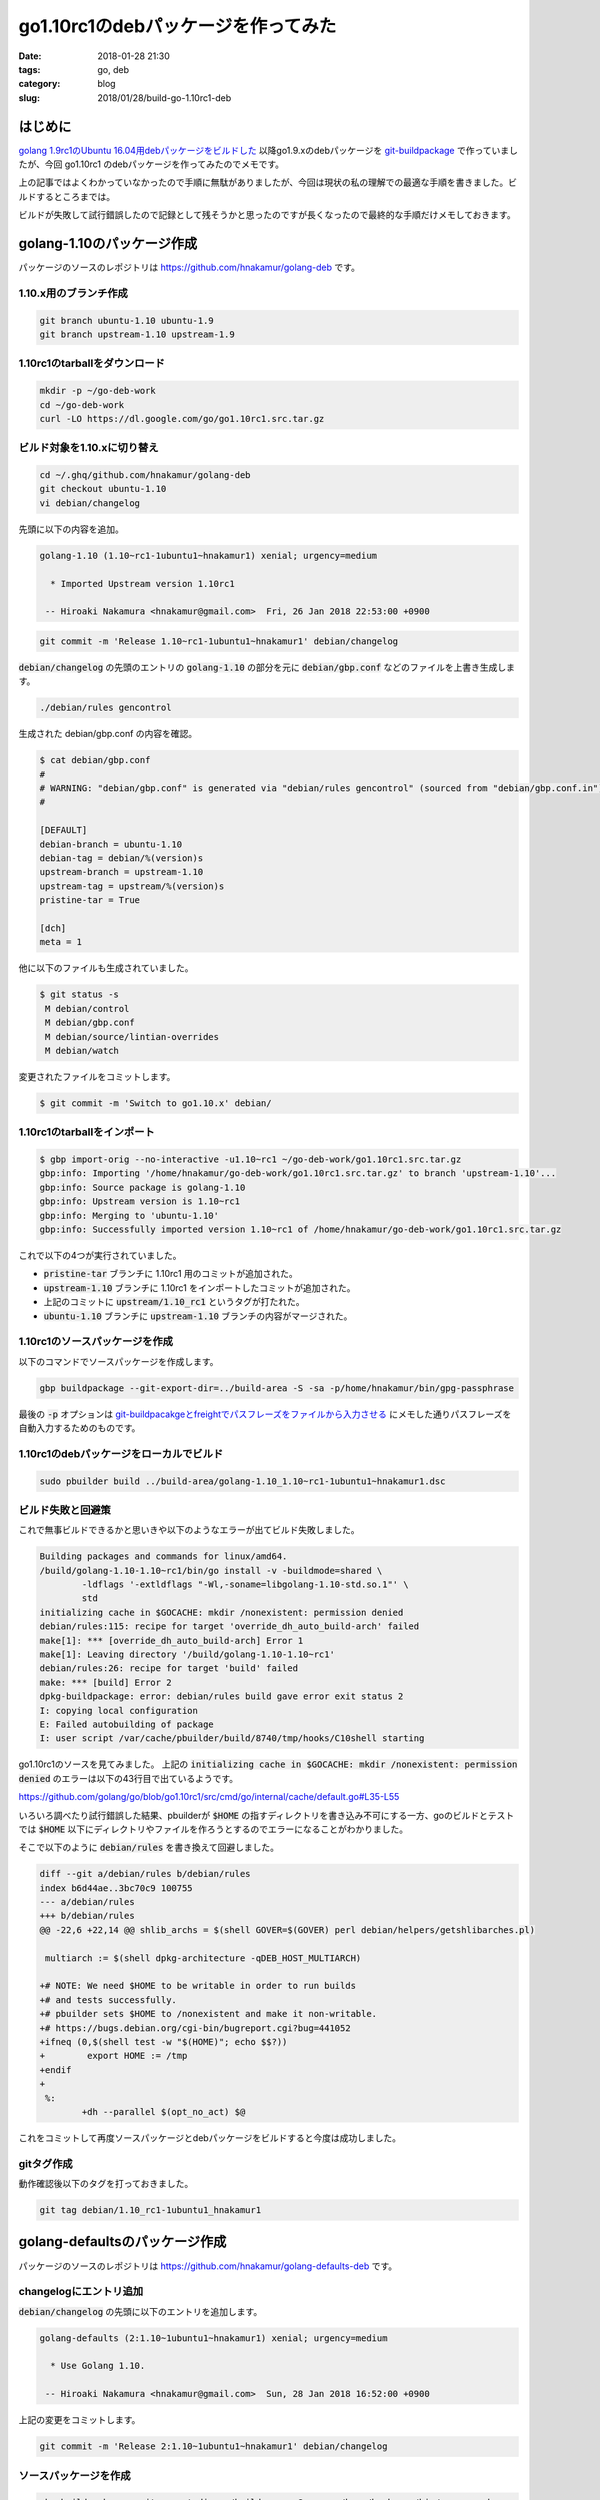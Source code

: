 go1.10rc1のdebパッケージを作ってみた
####################################

:date: 2018-01-28 21:30
:tags: go, deb
:category: blog
:slug: 2018/01/28/build-go-1.10rc1-deb

はじめに
--------

`golang 1.9rc1のUbuntu 16.04用debパッケージをビルドした </blog/2017/08/05/built-golang-1.9rc1-deb-package/>`_ 以降go1.9.xのdebパッケージを `git-buildpackage <https://honk.sigxcpu.org/piki/projects/git-buildpackage/>`_ で作っていましたが、今回 go1.10rc1 のdebパッケージを作ってみたのでメモです。

上の記事ではよくわかっていなかったので手順に無駄がありましたが、今回は現状の私の理解での最適な手順を書きました。ビルドするところまでは。

ビルドが失敗して試行錯誤したので記録として残そうかと思ったのですが長くなったので最終的な手順だけメモしておきます。

golang-1.10のパッケージ作成
---------------------------

パッケージのソースのレポジトリは
https://github.com/hnakamur/golang-deb
です。

1.10.x用のブランチ作成
++++++++++++++++++++++

.. code-block:: console

    git branch ubuntu-1.10 ubuntu-1.9
    git branch upstream-1.10 upstream-1.9

1.10rc1のtarballをダウンロード
++++++++++++++++++++++++++++++

.. code-block:: console

    mkdir -p ~/go-deb-work
    cd ~/go-deb-work
    curl -LO https://dl.google.com/go/go1.10rc1.src.tar.gz

ビルド対象を1.10.xに切り替え
++++++++++++++++++++++++++++

.. code-block:: console

    cd ~/.ghq/github.com/hnakamur/golang-deb
    git checkout ubuntu-1.10
    vi debian/changelog

先頭に以下の内容を追加。

.. code-block:: text

    golang-1.10 (1.10~rc1-1ubuntu1~hnakamur1) xenial; urgency=medium

      * Imported Upstream version 1.10rc1

     -- Hiroaki Nakamura <hnakamur@gmail.com>  Fri, 26 Jan 2018 22:53:00 +0900

.. code-block:: console

    git commit -m 'Release 1.10~rc1-1ubuntu1~hnakamur1' debian/changelog

:code:`debian/changelog` の先頭のエントリの :code:`golang-1.10` の部分を元に
:code:`debian/gbp.conf` などのファイルを上書き生成します。

.. code-block:: console

    ./debian/rules gencontrol

生成された debian/gbp.conf の内容を確認。

.. code-block:: console

    $ cat debian/gbp.conf
    #
    # WARNING: "debian/gbp.conf" is generated via "debian/rules gencontrol" (sourced from "debian/gbp.conf.in")
    #

    [DEFAULT]
    debian-branch = ubuntu-1.10
    debian-tag = debian/%(version)s
    upstream-branch = upstream-1.10
    upstream-tag = upstream/%(version)s
    pristine-tar = True

    [dch]
    meta = 1

他に以下のファイルも生成されていました。

.. code-block:: console

    $ git status -s
     M debian/control
     M debian/gbp.conf
     M debian/source/lintian-overrides
     M debian/watch

変更されたファイルをコミットします。

.. code-block:: console

    $ git commit -m 'Switch to go1.10.x' debian/

1.10rc1のtarballをインポート
++++++++++++++++++++++++++++

.. code-block:: console

    $ gbp import-orig --no-interactive -u1.10~rc1 ~/go-deb-work/go1.10rc1.src.tar.gz
    gbp:info: Importing '/home/hnakamur/go-deb-work/go1.10rc1.src.tar.gz' to branch 'upstream-1.10'...
    gbp:info: Source package is golang-1.10
    gbp:info: Upstream version is 1.10~rc1
    gbp:info: Merging to 'ubuntu-1.10'
    gbp:info: Successfully imported version 1.10~rc1 of /home/hnakamur/go-deb-work/go1.10rc1.src.tar.gz

これで以下の4つが実行されていました。

* :code:`pristine-tar` ブランチに 1.10rc1 用のコミットが追加された。
* :code:`upstream-1.10` ブランチに 1.10rc1 をインポートしたコミットが追加された。
* 上記のコミットに :code:`upstream/1.10_rc1` というタグが打たれた。
* :code:`ubuntu-1.10` ブランチに :code:`upstream-1.10` ブランチの内容がマージされた。

1.10rc1のソースパッケージを作成
+++++++++++++++++++++++++++++++

以下のコマンドでソースパッケージを作成します。

.. code-block:: console

    gbp buildpackage --git-export-dir=../build-area -S -sa -p/home/hnakamur/bin/gpg-passphrase

最後の :code:`-p` オプションは `git-buildpacakgeとfreightでパスフレーズをファイルから入力させる </blog/2017/08/28/use-passphrase-file-in-git-buildpackage-and-freight/>`_ にメモした通りパスフレーズを自動入力するためのものです。

1.10rc1のdebパッケージをローカルでビルド
++++++++++++++++++++++++++++++++++++++++

.. code-block:: console

    sudo pbuilder build ../build-area/golang-1.10_1.10~rc1-1ubuntu1~hnakamur1.dsc

ビルド失敗と回避策
++++++++++++++++++

これで無事ビルドできるかと思いきや以下のようなエラーが出てビルド失敗しました。

.. code-block:: text

    Building packages and commands for linux/amd64.
    /build/golang-1.10-1.10~rc1/bin/go install -v -buildmode=shared \
            -ldflags '-extldflags "-Wl,-soname=libgolang-1.10-std.so.1"' \
            std
    initializing cache in $GOCACHE: mkdir /nonexistent: permission denied
    debian/rules:115: recipe for target 'override_dh_auto_build-arch' failed
    make[1]: *** [override_dh_auto_build-arch] Error 1
    make[1]: Leaving directory '/build/golang-1.10-1.10~rc1'
    debian/rules:26: recipe for target 'build' failed
    make: *** [build] Error 2
    dpkg-buildpackage: error: debian/rules build gave error exit status 2
    I: copying local configuration
    E: Failed autobuilding of package
    I: user script /var/cache/pbuilder/build/8740/tmp/hooks/C10shell starting

go1.10rc1のソースを見てみました。
上記の :code:`initializing cache in $GOCACHE: mkdir /nonexistent: permission denied`
のエラーは以下の43行目で出ているようです。

https://github.com/golang/go/blob/go1.10rc1/src/cmd/go/internal/cache/default.go#L35-L55

.. code-block:: go
    :linenos: table
    :linenostart: 35

    // initDefaultCache does the work of finding the default cache
    // the first time Default is called.
    func initDefaultCache() {
        dir := DefaultDir()
        if dir == "off" {
            return
        }
        if err := os.MkdirAll(dir, 0777); err != nil {
            base.Fatalf("initializing cache in $GOCACHE: %s", err)
        }
        if _, err := os.Stat(filepath.Join(dir, "README")); err != nil {
            // Best effort.
            ioutil.WriteFile(filepath.Join(dir, "README"), []byte(cacheREADME), 0666)
        }

        c, err := Open(dir)
        if err != nil {
            base.Fatalf("initializing cache in $GOCACHE: %s", err)
        }
        defaultCache = c
    }

いろいろ調べたり試行錯誤した結果、pbuilderが :code:`$HOME` の指すディレクトリを書き込み不可にする一方、goのビルドとテストでは :code:`$HOME` 以下にディレクトリやファイルを作ろうとするのでエラーになることがわかりました。

そこで以下のように :code:`debian/rules` を書き換えて回避しました。

.. code-block:: text

    diff --git a/debian/rules b/debian/rules
    index b6d44ae..3bc70c9 100755
    --- a/debian/rules
    +++ b/debian/rules
    @@ -22,6 +22,14 @@ shlib_archs = $(shell GOVER=$(GOVER) perl debian/helpers/getshlibarches.pl)

     multiarch := $(shell dpkg-architecture -qDEB_HOST_MULTIARCH)

    +# NOTE: We need $HOME to be writable in order to run builds
    +# and tests successfully.
    +# pbuilder sets $HOME to /nonexistent and make it non-writable.
    +# https://bugs.debian.org/cgi-bin/bugreport.cgi?bug=441052
    +ifneq (0,$(shell test -w "$(HOME)"; echo $$?))
    +        export HOME := /tmp
    +endif
    +
     %:
            +dh --parallel $(opt_no_act) $@

これをコミットして再度ソースパッケージとdebパッケージをビルドすると今度は成功しました。

gitタグ作成
+++++++++++

動作確認後以下のタグを打っておきました。

.. code-block:: console

    git tag debian/1.10_rc1-1ubuntu1_hnakamur1

golang-defaultsのパッケージ作成
-------------------------------

パッケージのソースのレポジトリは
https://github.com/hnakamur/golang-defaults-deb
です。

changelogにエントリ追加
+++++++++++++++++++++++

:code:`debian/changelog` の先頭に以下のエントリを追加します。

.. code-block:: text

    golang-defaults (2:1.10~1ubuntu1~hnakamur1) xenial; urgency=medium

      * Use Golang 1.10.

     -- Hiroaki Nakamura <hnakamur@gmail.com>  Sun, 28 Jan 2018 16:52:00 +0900

上記の変更をコミットします。

.. code-block:: console

    git commit -m 'Release 2:1.10~1ubuntu1~hnakamur1' debian/changelog

ソースパッケージを作成
++++++++++++++++++++++

.. code-block:: console

    gbp buildpackage --git-export-dir=../build-area -S -sa -p/home/hnakamur/bin/gpg-passphrase

debパッケージをローカルでビルド
+++++++++++++++++++++++++++++++

.. code-block:: console

    sudo pbuilder build ../build-area/golang-defaults_1.10~1ubuntu1~hnakamur1.dsc

gitタグ作成
+++++++++++

動作確認後以下のタグを打っておきました。

.. code-block:: console

    git tag debian/1.10_1ubuntu1_hnakamur1

golang-1.10-race-detector-runtimeのパッケージ作成
-------------------------------------------------

パッケージのソースのレポジトリは
https://github.com/hnakamur/golang-1.10-race-detector-runtime-deb
です。

ソースレポジトリを作成
++++++++++++++++++++++

1.9のrace-detector-runtimeのレポジトリをコピーして作成しました。

.. code-block:: console

    cp -pr ~/.ghq/github.com/hnakamur/golang-1.{9,10}-race-detector-runtime-deb

:code:`debian/control` 内のパッケージ名を1.10用に書き換えます。

.. code-block:: console

    sed -i 's/golang-1\.9/golang-1.10/' debian/control

:code:`debian/golang-1.8-race-detector-runtime.lintian-overrides` というファイルがあり、中身を見ると前回1.9用に作ったときに1.9用に書き換えてあったのですが、ファイル名は1.8のままになっていました。

ということでファイル名を1.10用に変えつつ中身も1.10用に変えます。

.. code-block:: console

    git mv debian/golang-1.{8,10}-race-detector-runtime.lintian-overrides
    sed -i 's/golang-1\.9/golang-1.10/;s/go-1\.9/go-1.10/' debian/golang-1.10-race-detector-runtime.lintian-overrides

https://github.com/golang/go/blob/go1.10rc1/src/runtime/race/README
を見ると、goのrace detectorのランタイムはLLVMプロジェクトの
ThreadSanitizer race detectorがベースになっていると書いてあります。

.. code-block:: text

    runtime/race package contains the data race detector runtime library.
    It is based on ThreadSanitizer race detector, that is currently a part of
    the LLVM project (http://llvm.org/git/compiler-rt.git).

    To update the .syso files use golang.org/x/build/cmd/racebuild.

    Current runtime is built on rev 68e1532492f9b3fce0e9024f3c31411105965b11.

:code:`debian/changelog` の先頭に以下のエントリを追加します。
バージョン番号内の :code:`+git` の後の文字列は上のREADMEの最終行に書いてあるgitのコミットハッシュの先頭6桁にします。

.. code-block:: text

    golang-1.10-race-detector-runtime (0.0+git68e153~ubuntu16.04.1hnakamur1) xenial; urgency=medium

      * Update package name for Go 1.10.
      * Update to version used by Go 1.10.
      * Get orig source from the LLVM compiler-rt git repository.

     -- Hiroaki Nakamura <hnakamur@gmail.com>  Sun, 28 Jan 2018 17:40:00 +0900

変更内容をコミットします。

.. code-block:: console

    git commit -m 'Update for go1.10' debian/

オリジンのソース取得
++++++++++++++++++++

:code:`debian/rules` の :code:`get-orig-source` ターゲットはgo1.9のときはLLVMのsubversionレポジトリから取得するようになっていたのですが、今回はgitなので処理を書き換えました。

.. code-block:: text

    diff --git a/debian/rules b/debian/rules
    index b28630a..44e0ea6 100755
    --- a/debian/rules
    +++ b/debian/rules
    @@ -35,13 +35,15 @@ override_dh_auto_build:

     PKD  = $(abspath $(dir $(MAKEFILE_LIST)))
     PKG  = $(shell dpkg-parsechangelog -l$(PKD)/changelog --show-field=Source)
    -REVNO = $(shell dpkg-parsechangelog  -SVersion | sed -e 's/.*svn\([0-9]\+\)-.*/\1/')
    +COMMIT = $(shell dpkg-parsechangelog -SVersion | sed -rne 's/[^+]*\+git([0-9a-f]+).*/\1/p')

     get-orig-source:
    -       svn co http://llvm.org/svn/llvm-project/compiler-rt/trunk compiler-rt
    -       cd compiler-rt && svn export -r $(REVNO) . "../$(PKG)_0.0+svn$(REVNO)"
    -       tar czf $(PKG)_0.0+svn$(REVNO).orig.tar.gz $(PKG)_0.0+svn$(REVNO)
    -       rm -rf compiler-rt $(PKG)_0.0+svn$(REVNO)
    +       ls | grep -v '^debian$$' | xargs rm -rf
    +       git clone http://llvm.org/git/compiler-rt.git
    +       cd compiler-rt \
    +               && echo .gitignore export-ignore > .gitattributes \
    +               && git archive --worktree-attributes $(COMMIT) | tar x -C ..
    +       rm -rf compiler-rt

     %:
            dh $@

以下のコマンドを実行してオリジンのソースを取得します。

.. code-block:: console

    ./debian/rules get-orig-source

ソースの差分は以下の一か所だけで実質は変わっていませんでした。

.. code-block:: text

    diff --git a/lib/tsan/go/buildgo.sh b/lib/tsan/go/buildgo.sh
    index 812cb93..42d4790 100755
    --- a/lib/tsan/go/buildgo.sh
    +++ b/lib/tsan/go/buildgo.sh
    @@ -125,7 +125,7 @@ if [ "$SILENT" != "1" ]; then
     fi
     $CC $DIR/gotsan.cc -c -o $DIR/race_$SUFFIX.syso $FLAGS $CFLAGS

    -$CC $OSCFLAGS test.c $DIR/race_$SUFFIX.syso -m64 -g -o $DIR/test $OSLDFLAGS $LDFLAGS
    +$CC $OSCFLAGS test.c $DIR/race_$SUFFIX.syso -m64 -g -o $DIR/test $OSLDFLAGS

     export GORACE="exitcode=0 atexit_sleep_ms=0"
     if [ "$SILENT" != "1" ]; then

取得したソースはコミットしておきます。

ソースパッケージを作成
++++++++++++++++++++++

.. code-block:: console

    gbp buildpackage --git-export-dir=../build-area -S -sa -p/home/hnakamur/bin/gpg-passphrase

debパッケージをローカルでビルド
+++++++++++++++++++++++++++++++

.. code-block:: console

    sudo pbuilder build ../build-area/golang-1.10-race-detector-runtime_0.0+git68e153~ubuntu16.04.1hnakamur1.dsc

gitタグ作成
+++++++++++

動作確認後以下のタグを打っておきました。

.. code-block:: console

    git tag debian/0.0+git68e153_ubuntu16.04.1hnakamur1

PPAでビルド
-----------

`freightでプライベートdebレポジトリ作成 </blog/2017/08/05/create-private-deb-repository-with-freight/>`_ の手順でローカルのレポジトリに登録してLXDのUbuntu Xenialコンテナで動作確認して問題ないことを確認した後、PPAでビルドしました。

今回新たに
https://launchpad.net/~hnakamur/+archive/ubuntu/golang-1.10
というPPAを作成しました。

作成後、画面右の Change details リンクをクリックして以下のように変更しました。

* Build debug symbols にチェック
* Publish debug symbols にチェック
* Processors の Intel x86 (i386) のチェックを外す

以下のコマンドを実行してPPAでビルドしました。

.. code-block:: console

    dput ppa:hnakamur/golang-1.10 ../build-area/golang-1.10_1.10~rc1-1ubuntu1~hnakamur1_source.changes
    dput ppa:hnakamur/golang-1.10 ../build-area/golang-defaults_1.10~1ubuntu1~hnakamur1_source.changes
    dput ppa:hnakamur/golang-1.10 ../build-area/golang-1.10-race-detector-runtime_0.0+git68e153~ubuntu16.04.1hnakamur1_source.changes

PPAでのビルド完了後、ローカルのレポジトリからインストールしたdebパッケージはアンインストールして、以下の手順でPPAからインストールして再度動作確認しました。

PPAからのインストール方法
-------------------------

:code:`add-apt-repository` コマンドを使うために :code:`software-properties-common` パッケージが必要です。インストールしていない場合は以下のコマンドでインストールします。

.. code-block:: console

    sudo apt update
    sudo apt install software-properties-common

以下のコマンドで必要なパッケージ一式がインストールできます。
:code:`golang-1.10-doc` パッケージは :code:`godoc` コマンドを使うために必要ですので入れておきます。

.. code-block:: console

    sudo add-apt-repository ppa:hnakamur/golang-1.10
    sudo apt update
    sudo apt install golang-go golang-1.10-doc

インストールされたgoでバージョンや実行ファイルのパスを確認してみました。

.. code-block:: console

    root@xenial:~# go version
    go version go1.10rc1 linux/amd64
    root@xenial:~# which go
    /usr/bin/go
    root@xenial:~# ls -l /usr/bin/go
    lrwxrwxrwx 1 root root 21 Jan 28 12:01 /usr/bin/go -> ../lib/go-1.10/bin/go

おわりに
--------

まだ作ったばかりで軽い動作確認しかしてませんが、今後使っていこうと思います。
